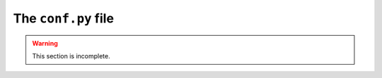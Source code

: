 .. _conf.py:

====================
The ``conf.py`` file
====================

..  warning::

    This section is incomplete.
